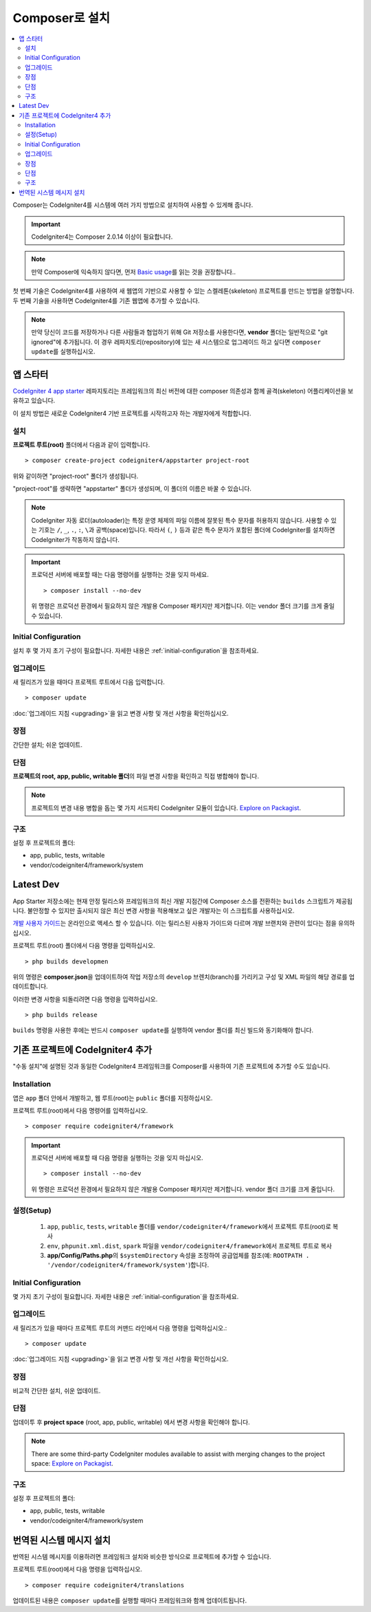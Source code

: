 Composer로 설치
###############################################################################

.. contents::
    :local:
    :depth: 2

Composer는 CodeIgniter4를 시스템에 여러 가지 방법으로 설치하여 사용할 수 있게해 줍니다.

.. important:: CodeIgniter4는 Composer 2.0.14 이상이 필요합니다.

.. note:: 만약 Composer에 익숙하지 않다면, 먼저 `Basic usage <https://getcomposer.org/doc/01-basic-usage.md>`_\ 를 읽는 것을 권장합니다..

첫 번째 기술은 CodeIgniter4를 사용하여 새 웹앱의 기반으로 사용할 수 있는 스켈레톤(skeleton) 프로젝트를 만드는 방법을 설명합니다.
두 번째 기술을 사용하면 CodeIgniter4를 기존 웹앱에 추가할 수 있습니다.

.. note:: 만약 당신이 코드를 저장하거나 다른 사람들과 협업하기 위해 Git 저장소를 사용한다면, **vendor** 폴더는 일반적으로 "git ignored"\ 에 추가됩니다. 
          이 경우 레파지토리(repository)에 있는 새 시스템으로 업그레이드 하고 싶다면 ``composer update``\ 를 실행하십시오.

앱 스타터
=============

`CodeIgniter 4 app starter <https://github.com/codeigniter4/appstarter>`_ 레파지토리는 
프레임워크의 최신 버전에 대한 composer 의존성과 함께 골격(skeleton) 어플리케이션을 보유하고 있습니다.

이 설치 방법은 새로운 CodeIgniter4 기반 프로젝트를 시작하고자 하는 개발자에게 적합합니다.

설치
----

**프로젝트 루트(root)** 폴더에서 다음과 같이 입력합니다.

::

    > composer create-project codeigniter4/appstarter project-root

위와 같이하면 "project-root" 폴더가 생성됩니다.

"project-root"\ 를 생략하면 "appstarter" 폴더가 생성되며, 이 폴더의 이름은 바꿀 수 있습니다.

.. note:: CodeIgniter 자동 로더(autoloader)는 특정 운영 체제의 파일 이름에 잘못된 특수 문자를 허용하지 않습니다.
    사용할 수 있는 기호는 ``/``, ``_``, ``.``, ``:``, ``\``\ 과 공백(space)입니다.
    따라서 ``(``, ``)`` 등과 같은 특수 문자가 포함된 폴더에 CodeIgniter를 설치하면 CodeIgniter가 작동하지 않습니다.

.. important:: 프로덕션 서버에 배포할 때는 다음 명령어를 실행하는 것을 잊지 마세요.
    
    ::

    > composer install --no-dev

    위 명령은 프로덕션 환경에서 필요하지 않은 개발용 Composer 패키지만 제거합니다.
    이는 vendor 폴더 크기를 크게 줄일 수 있습니다.

Initial Configuration
---------------------

설치 후 몇 가지 초기 구성이 필요합니다.
자세한 내용은 :ref:`initial-configuration`\ 을 참조하세요.

.. _app-starter-upgrading:

업그레이드
--------------

새 릴리즈가 있을 때마다 프로젝트 루트에서 다음 입력합니다.

::

    > composer update 

:doc:`업그레이드 지침 <upgrading>`\ 을 읽고 변경 사항 및 개선 사항을 확인하십시오.

장점
----------

간단한 설치; 쉬운 업데이트.

단점
----------

**프로젝트의 root, app, public, writable 폴더**\ 의 파일 변경 사항을 확인하고 직접 병합해야 합니다.

.. note:: 프로젝트의 변경 내용 병합을 돕는 몇 가지 서드파티 CodeIgniter 모듈이 있습니다.
    `Explore on Packagist <https://packagist.org/explore/?query=codeigniter4%20updates>`_.

구조
---------

설정 후 프로젝트의 폴더:

- app, public, tests, writable 
- vendor/codeigniter4/framework/system

Latest Dev
=================

App Starter 저장소에는 현재 안정 릴리스와 프레임워크의 최신 개발 지점간에 Composer 소스를 전환하는 ``builds`` 스크립트가 제공됩니다.
불안정할 수 있지만 출시되지 않은 최신 변경 사항을 적용해보고 싶은 개발자는 이 스크립트를 사용하십시오.

`개발 사용자 가이드 <https://codeigniter4.github.io/CodeIgniter4/>`_\ 는 온라인으로 액세스 할 수 있습니다.
이는 릴리스된 사용자 가이드와 다르며 개발 브랜치와 관련이 있다는 점을 유의하십시오.

프로젝트 루트(root) 폴더에서 다음 명령을 입력하십시오.

::

    > php builds developmen

위의 명령은 **composer.json**\ 을 업데이트하여 작업 저장소의 ``develop`` 브렌치(branch)를 가리키고 구성 및 XML 파일의 해당 경로를 업데이트합니다.

이러한 변경 사항을 되돌리려면 다음 명령을 입력하십시오.

::

    > php builds release


``builds`` 명령을 사용한 후에는 반드시 ``composer update``\ 를 실행하여 vendor 폴더를 최신 빌드와 동기화해야 합니다.

기존 프로젝트에 CodeIgniter4 추가
===================================

"수동 설치"\ 에 설명된 것과 동일한 CodeIgniter4 프레임워크를 Composer를 사용하여 기존 프로젝트에 추가할 수도 있습니다.

Installation
------------

앱은 ``app`` 폴더 안에서 개발하고, 웹 루트(root)는 ``public`` 폴더를 지정하십시오.

프로젝트 루트(root)에서 다음 명령어를 입력하십시오.

::

    > composer require codeigniter4/framework

.. important:: 프로덕션 서버에 배포할 때 다음 명령을 실행하는 것을 잊지 마십시오.
    
    ::

    > composer install --no-dev

    위 명령은 프로덕션 환경에서 필요하지 않은 개발용 Composer 패키지만 제거합니다. 
    vendor 폴더 크기를 크게 줄입니다.

설정(Setup)
----------------

    1. ``app``, ``public``, ``tests``, ``writable`` 폴더를 ``vendor/codeigniter4/framework``\ 에서 프로젝트 루트(root)로 복사
    2. ``env``, ``phpunit.xml.dist``, ``spark`` 파일을 ``vendor/codeigniter4/framework``\ 에서 프로젝트 루트로 복사
    3. **app/Config/Paths.php**\ 의 ``$systemDirectory`` 속성을 조정하여 공급업체를 참조(예: ``ROOTPATH . '/vendor/codeigniter4/framework/system'``)합니다.

Initial Configuration
---------------------

몇 가지 초기 구성이 필요합니다.
자세한 내용은 :ref:`initial-configuration`\ 을 참조하세요.

.. _adding-codeigniter4-upgrading:

업그레이드
---------------

새 릴리즈가 있을 때마다 프로젝트 루트의 커맨드 라인에서 다음 명령을 입력하십시오.::

    > composer update

:doc:`업그레이드 지침 <upgrading>`\ 을 읽고 변경 사항 및 개선 사항을 확인하십시오.

장점
-------------

비교적 간단한 설치, 쉬운 업데이트.

단점
-------------

업데이투 후 **project space** (root, app, public, writable) 에서 변경 사항을 확인해야 합니다.

.. note:: There are some third-party CodeIgniter modules available to assist
    with merging changes to the project space:
    `Explore on Packagist <https://packagist.org/explore/?query=codeigniter4%20updates>`_.

구조
-------------

설정 후 프로젝트의 폴더:

- app, public, tests, writable
- vendor/codeigniter4/framework/system

번역된 시스템 메시지 설치
============================

번역된 시스템 메시지를 이용하려면 프레임워크 설치와 비슷한 방식으로 프로젝트에 추가할 수 있습니다.

프로젝트 루트(root)에서 다음 명령을 입력하십시오.

::

    > composer require codeigniter4/translations

업데이트된 내용은 ``composer update``\ 를 실행할 때마다 프레임워크와 함께 업데이트됩니다.
